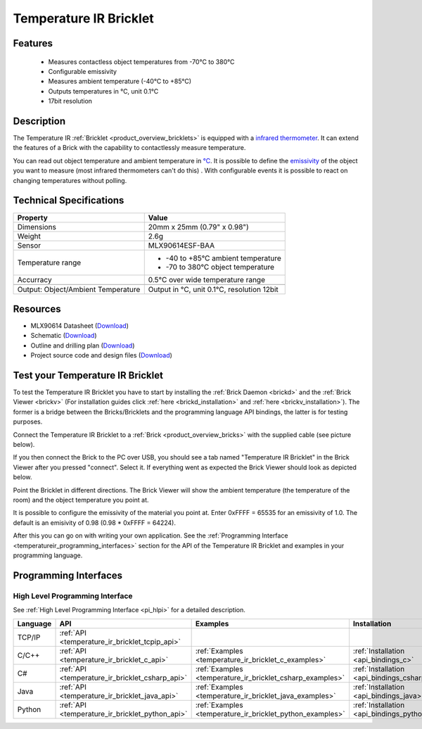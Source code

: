 .. _temperature_ir_bricklet:

Temperature IR Bricklet
=======================


.. raw:: html

	{% from "macros.html" import tfdocstart, tfdocimg, tfdocend %}
	{{ 
	    tfdocstart("Bricklets/bricklet_temperature_ir_tilted_350.jpg", 
	             "Bricklets/bricklet_temperature_ir_tilted_600.jpg", 
	             "Temperature IR Bricklet") 
	}}
	{{ 
	    tfdocimg("Bricklets/bricklet_temperature_ir_vertical_100.jpg", 
	             "Bricklets/bricklet_temperature_ir_vertical_600.jpg", 
	             "Temperature IR Bricklet") 
	}}
	{{ 
	    tfdocimg("Bricklets/bricklet_temperature_ir_horizontal_100.jpg", 
	             "Bricklets/bricklet_temperature_ir_horizontal_600.jpg", 
	             "Temperature IR Bricklet") 
	}}
	{{ 
	    tfdocimg("Bricklets/bricklet_temperature_ir_master_100.jpg", 
	             "Bricklets/bricklet_temperature_ir_master_600.jpg", 
	             "Temperature IR Bricklet with Master Brick") 
	}}
	{{ 
	    tfdocimg("Bricklets/bricklet_temperature_ir_brickv_100.jpg", 
	             "Bricklets/bricklet_temperature_ir_brickv.jpg", 
	             "Brick Viewer screenshot") 
	}}
	{{ 
	    tfdocimg("Dimensions/temperature_ir_bricklet_dimensions_100.png", 
	             "Dimensions/temperature_ir_bricklet_dimensions_600.png", 
	             "Outline and drilling plan") 
	}}
	{{ tfdocend() }}

Features
--------

 * Measures contactless object temperatures from -70°C to 380°C
 * Configurable emissivity
 * Measures ambient temperature (-40°C to +85°C)
 * Outputs temperatures in °C, unit 0.1°C
 * 17bit resolution


Description
-----------

The Temperature IR :ref:`Bricklet <product_overview_bricklets>` is equipped 
with a `infrared thermometer <http://en.wikipedia.org/wiki/Infrared_thermometer>`_. It can extend the features of a Brick with the capability to contactlessly 
measure temperature.

You can read out object temperature and ambient temperature in 
`°C <http://en.wikipedia.org/wiki/Degree_Celsius>`_.
It is possible to define the 
`emissivity <http://en.wikipedia.org/wiki/Emissivity>`_ of the object you 
want to measure (most infrared thermometers can't do this) .
With configurable events it is possible to react on changing 
temperatures without polling.



Technical Specifications
------------------------

===================================  =====================================================================
Property                             Value
===================================  =====================================================================
Dimensions                           20mm x 25mm (0.79" x 0.98")
Weight                               2.6g
Sensor                               MLX90614ESF-BAA
Temperature range                    * -40 to +85°C ambient temperature

                                     * -70 to 380°C object temperature
Accurracy                            0.5°C over wide temperature range
-----------------------------------  ---------------------------------------------------------------------
-----------------------------------  ---------------------------------------------------------------------
Output: Object/Ambient Temperature   Output in °C, unit 0.1°C, resolution 12bit
===================================  =====================================================================

Resources
---------

* MLX90614 Datasheet (`Download <https://github.com/Tinkerforge/temperature-ir-bricklet/blob/master/datasheets/MLX90614.pdf>`__)
* Schematic (`Download <https://github.com/Tinkerforge/temperature-ir-bricklet/raw/master/hardware/temperature-ir-schematic.pdf>`__)
* Outline and drilling plan (`Download <../../_images/Dimensions/temperature_ir_bricklet_dimensions.png>`__)
* Project source code and design files (`Download <https://github.com/Tinkerforge/temperature-ir-bricklet/zipball/master>`__)


.. _temperature_ir_bricklet_test:

Test your Temperature IR Bricklet
---------------------------------

To test the Temperature IR Bricklet you have to start by installing the
:ref:`Brick Daemon <brickd>` and the :ref:`Brick Viewer <brickv>`
(For installation guides click :ref:`here <brickd_installation>`
and :ref:`here <brickv_installation>`).
The former is a bridge between the Bricks/Bricklets and the programming
language API bindings, the latter is for testing purposes.

Connect the Temperature IR Bricklet to a 
:ref:`Brick <product_overview_bricks>` with the supplied cable (see picture below).

.. image:: /Images/Bricklets/bricklet_temperature_ir_master_600.jpg
   :scale: 100 %
   :alt: Master Brick with connected Temperature IR Bricklet
   :align: center
   :target: ../../_images/Bricklets/bricklet_temperature_ir_master_1200.jpg

If you then connect the Brick to the PC over USB, you should see a tab named 
"Temperature IR Bricklet" in the Brick Viewer after you pressed "connect". 
Select it.
If everything went as expected the Brick Viewer should look as
depicted below.

.. image:: /Images/Bricklets/bricklet_temperature_ir_brickv.jpg
   :scale: 100 %
   :alt: Brickv view of Temperature IR Bricklet
   :align: center
   :target: ../../_images/Bricklets/bricklet_temperature_ir_brickv.jpg

Point the Bricklet in different
directions. The Brick Viewer will show the ambient temperature (the 
temperature of the room) and the object temperature you point at.

It is possible to configure the emissivity of the material you
point at.
Enter 0xFFFF = 65535 for an emissivity of 1.0.
The default is an emisivity of 0.98 (0.98 * 0xFFFF = 64224).

After this you can go on with writing your own application.
See the :ref:`Programming Interface <temperatureir_programming_interfaces>` 
section for the API of the Temperature IR Bricklet and examples in your 
programming language.


.. _temperatureir_programming_interfaces:

Programming Interfaces
----------------------

High Level Programming Interface
^^^^^^^^^^^^^^^^^^^^^^^^^^^^^^^^

See :ref:`High Level Programming Interface <pi_hlpi>` for a detailed description.

.. csv-table::
   :header: "Language", "API", "Examples", "Installation"
   :widths: 25, 8, 15, 12

   "TCP/IP", ":ref:`API <temperature_ir_bricklet_tcpip_api>`"
   "C/C++",  ":ref:`API <temperature_ir_bricklet_c_api>`",      ":ref:`Examples <temperature_ir_bricklet_c_examples>`",      ":ref:`Installation <api_bindings_c>`"
   "C#",     ":ref:`API <temperature_ir_bricklet_csharp_api>`", ":ref:`Examples <temperature_ir_bricklet_csharp_examples>`", ":ref:`Installation <api_bindings_csharp>`"
   "Java",   ":ref:`API <temperature_ir_bricklet_java_api>`",   ":ref:`Examples <temperature_ir_bricklet_java_examples>`",   ":ref:`Installation <api_bindings_java>`"
   "Python", ":ref:`API <temperature_ir_bricklet_python_api>`", ":ref:`Examples <temperature_ir_bricklet_python_examples>`", ":ref:`Installation <api_bindings_python>`"
